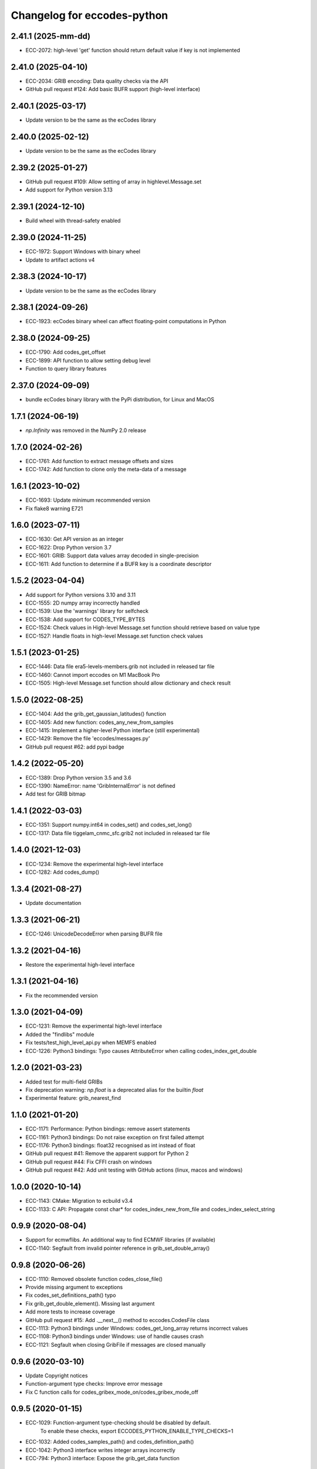 
Changelog for eccodes-python
============================

2.41.1 (2025-mm-dd)
--------------------

- ECC-2072: high-level 'get' function should return default value if key is not implemented


2.41.0 (2025-04-10)
--------------------

- ECC-2034: GRIB encoding: Data quality checks via the API
- GitHub pull request #124: Add basic BUFR support (high-level interface)


2.40.1 (2025-03-17)
--------------------

- Update version to be the same as the ecCodes library


2.40.0 (2025-02-12)
--------------------

- Update version to be the same as the ecCodes library


2.39.2 (2025-01-27)
--------------------

- GitHub pull request #109: Allow setting of array in highlevel.Message.set
- Add support for Python version 3.13


2.39.1 (2024-12-10)
--------------------

- Build wheel with thread-safety enabled

2.39.0 (2024-11-25)
--------------------

- ECC-1972: Support Windows with binary wheel
- Update to artifact actions v4

2.38.3 (2024-10-17)
--------------------

- Update version to be the same as the ecCodes library

2.38.1 (2024-09-26)
--------------------

- ECC-1923: ecCodes binary wheel can affect floating-point computations in Python


2.38.0 (2024-09-25)
--------------------

- ECC-1790: Add codes_get_offset
- ECC-1899: API function to allow setting debug level
- Function to query library features

2.37.0 (2024-09-09)
-------------------

- bundle ecCodes binary library with the PyPi distribution, for Linux and MacOS


1.7.1 (2024-06-19)
--------------------

- `np.Infinity` was removed in the NumPy 2.0 release

1.7.0 (2024-02-26)
--------------------

- ECC-1761: Add function to extract message offsets and sizes
- ECC-1742: Add function to clone only the meta-data of a message

1.6.1 (2023-10-02)
--------------------

- ECC-1693: Update minimum recommended version
- Fix flake8 warning E721

1.6.0 (2023-07-11)
--------------------

- ECC-1630: Get API version as an integer
- ECC-1622: Drop Python version 3.7
- ECC-1601: GRIB: Support data values array decoded in single-precision
- ECC-1611: Add function to determine if a BUFR key is a coordinate descriptor

1.5.2 (2023-04-04)
--------------------

- Add support for Python versions 3.10 and 3.11
- ECC-1555: 2D numpy array incorrectly handled
- ECC-1539: Use the 'warnings' library for selfcheck
- ECC-1538: Add support for CODES_TYPE_BYTES
- ECC-1524: Check values in High-level Message.set function should retrieve based on value type
- ECC-1527: Handle floats in high-level Message.set function check values


1.5.1 (2023-01-25)
--------------------

- ECC-1446: Data file era5-levels-members.grib not included in released tar file
- ECC-1460: Cannot import eccodes on M1 MacBook Pro
- ECC-1505: High-level Message.set function should allow dictionary and check result

1.5.0 (2022-08-25)
--------------------

- ECC-1404: Add the grib_get_gaussian_latitudes() function
- ECC-1405: Add new function: codes_any_new_from_samples
- ECC-1415: Implement a higher-level Python interface (still experimental)
- ECC-1429: Remove the file 'eccodes/messages.py'
- GitHub pull request #62: add pypi badge

1.4.2 (2022-05-20)
--------------------

- ECC-1389: Drop Python version 3.5 and 3.6
- ECC-1390: NameError: name 'GribInternalError' is not defined
- Add test for GRIB bitmap


1.4.1 (2022-03-03)
--------------------

- ECC-1351: Support numpy.int64 in codes_set() and codes_set_long()
- ECC-1317: Data file tiggelam_cnmc_sfc.grib2 not included in released tar file


1.4.0 (2021-12-03)
--------------------

- ECC-1234: Remove the experimental high-level interface
- ECC-1282: Add codes_dump()


1.3.4 (2021-08-27)
--------------------

- Update documentation


1.3.3 (2021-06-21)
--------------------

- ECC-1246: UnicodeDecodeError when parsing BUFR file


1.3.2 (2021-04-16)
--------------------

- Restore the experimental high-level interface


1.3.1 (2021-04-16)
--------------------

- Fix the recommended version


1.3.0 (2021-04-09)
--------------------

- ECC-1231: Remove the experimental high-level interface
- Added the "findlibs" module
- Fix tests/test_high_level_api.py when MEMFS enabled
- ECC-1226: Python3 bindings: Typo causes AttributeError when calling codes_index_get_double


1.2.0 (2021-03-23)
--------------------

- Added test for multi-field GRIBs
- Fix deprecation warning: `np.float` is a deprecated alias for the builtin `float`
- Experimental feature: grib_nearest_find


1.1.0 (2021-01-20)
--------------------

- ECC-1171: Performance: Python bindings: remove assert statements
- ECC-1161: Python3 bindings: Do not raise exception on first failed attempt
- ECC-1176: Python3 bindings: float32 recognised as int instead of float
- GitHub pull request #41: Remove the apparent support for Python 2
- GitHub pull request #44: Fix CFFI crash on windows
- GitHub pull request #42: Add unit testing with GitHub actions (linux, macos and windows)


1.0.0 (2020-10-14)
--------------------

- ECC-1143: CMake: Migration to ecbuild v3.4
- ECC-1133: C API: Propagate const char* for codes_index_new_from_file and codes_index_select_string


0.9.9 (2020-08-04)
-------------------

- Support for ecmwflibs. An additional way to find ECMWF libraries (if available)
- ECC-1140: Segfault from invalid pointer reference in grib_set_double_array()


0.9.8 (2020-06-26)
-------------------

- ECC-1110: Removed obsolete function codes_close_file()
- Provide missing argument to exceptions
- Fix codes_set_definitions_path() typo
- Fix grib_get_double_element(). Missing last argument
- Add more tests to increase coverage
- GitHub pull request #15: Add .__next__() method to eccodes.CodesFile class
- ECC-1113: Python3 bindings under Windows: codes_get_long_array returns incorrect values
- ECC-1108: Python3 bindings under Windows: use of handle causes crash
- ECC-1121: Segfault when closing GribFile if messages are closed manually


0.9.6 (2020-03-10)
-------------------

- Update Copyright notices
- Function-argument type checks: Improve error message
- Fix C function calls for codes_gribex_mode_on/codes_gribex_mode_off


0.9.5 (2020-01-15)
-------------------

- ECC-1029: Function-argument type-checking should be disabled by default.
            To enable these checks, export ECCODES_PYTHON_ENABLE_TYPE_CHECKS=1
- ECC-1032: Added codes_samples_path() and codes_definition_path()
- ECC-1042: Python3 interface writes integer arrays incorrectly
- ECC-794: Python3 interface: Expose the grib_get_data function


0.9.4 (2019-11-27)
------------------

- Added new function: codes_get_version_info
- ECC-753: Expose the codes_grib_nearest_find_multiple function in Python
- ECC-1007: Python3 interface for eccodes cannot write large arrays


0.9.3 (2019-10-04)
------------------

- New exception added: FunctionalityNotEnabledError
- BUFR decoding: support for multi-element constant arrays (ECC-428)


0.9.2 (2019-07-09)
------------------

- All ecCodes tests now pass
- Simplify the xx_new_from_file calls
- Fix for grib_set_string_array
- Use ECCODES_DIR to locate the library
- Remove the new-style high-level interface. It is still available in
  `cfgrib <https://github.com/ecmwf/cfgrib>`_.

0.9.1 (2019-06-06)
------------------

- ``codes_get_long_array`` and ``codes_get_double_array`` now return a ``np.ndarray``.
  See: `#3 <https://github.com/ecmwf/eccodes-python/issues/3>`_.


0.9.0 (2019-05-07)
------------------

- Declare the project as **Beta**.


0.8.0 (2019-04-08)
------------------

- First public release.
